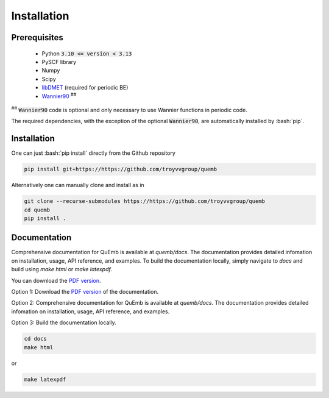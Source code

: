 Installation
************

Prerequisites
-------------

 * Python :code:`3.10 <= version < 3.13`
 * PySCF library
 * Numpy
 * Scipy
 * `libDMET <https://github.com/gkclab/libdmet_preview>`__ (required for periodic BE)
 * `Wannier90 <https://github.com/wannier-developers/wannier90>`_ :sup:`##`

| :sup:`##` :code:`Wannier90` code is optional and only necessary to use Wannier functions in periodic code.

The required dependencies, with the exception of the optional :code:`Wannier90`,
are automatically installed by :bash:`pip`.


Installation
-------------

One can just :bash:`pip install` directly from the Github repository

.. code-block:: bash

  pip install git+https://https://github.com/troyvvgroup/quemb



Alternatively one can manually clone and install as in

.. code-block:: bash

  git clone --recurse-submodules https://https://github.com/troyvvgroup/quemb
  cd quemb
  pip install .

Documentation
-------------

Comprehensive documentation for QuEmb is available at `quemb/docs`. The documentation provides detailed infomation on installation, usage, API reference, and examples. To build the documentation locally, simply navigate to `docs` and build using `make html` or `make latexpdf`.

You can download the `PDF version <_static/quemb.pdf>`_.

Option 1: Download the `PDF version <_static/quemb.pdf>`_ of the documentation.

Option 2: Comprehensive documentation for QuEmb is available at `quemb/docs`. The documentation provides detailed infomation on installation, usage, API reference, and examples.

Option 3: Build the documentation locally.

.. code-block:: bash
 
    cd docs
    make html

or 

.. code-block:: bash
   
   make latexpdf
